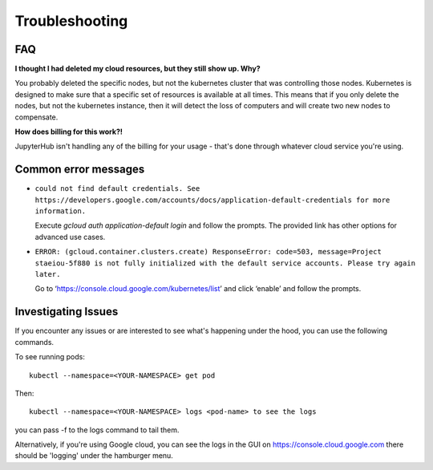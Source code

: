 .. _troubleshooting:

Troubleshooting
===============

FAQ
---

**I thought I had deleted my cloud resources, but they still show up. Why?**

You probably deleted the specific nodes, but not the kubernetes cluster that
was controlling those nodes. Kubernetes is designed to make sure that a
specific set of resources is available at all times. This means that if you
only delete the nodes, but not the kubernetes instance, then it will detect
the loss of computers and will create two new nodes to compensate.

**How does billing for this work?!**

JupyterHub isn't handling any of the billing for your usage - that's done 
through whatever cloud service you're using.

Common error messages
---------------------

* ``could not find default credentials. See 
  https://developers.google.com/accounts/docs/application-default-credentials
  for more information.``

  Execute `gcloud auth application-default login` and follow the prompts.
  The provided link has other options for advanced use cases.

* ``ERROR: (gcloud.container.clusters.create) ResponseError: code=503, 
  message=Project staeiou-5f880 is not fully initialized with the default
  service accounts. Please try again later.``
  
  Go to ‘https://console.cloud.google.com/kubernetes/list’ and click ‘enable’
  and follow the prompts.

Investigating Issues
--------------------

If you encounter any issues or are interested to see what's happening under
the hood, you can use the following commands.

To see running pods::

  kubectl --namespace=<YOUR-NAMESPACE> get pod

Then::

  kubectl --namespace=<YOUR-NAMESPACE> logs <pod-name> to see the logs

you can pass -f to the logs command to tail them.

Alternatively, if you're using Google cloud, you can see the logs in the GUI
on `https://console.cloud.google.com`_ there should be 'logging' under the
hamburger menu.

.. _https://console.cloud.google.com: https://console.cloud.google.com